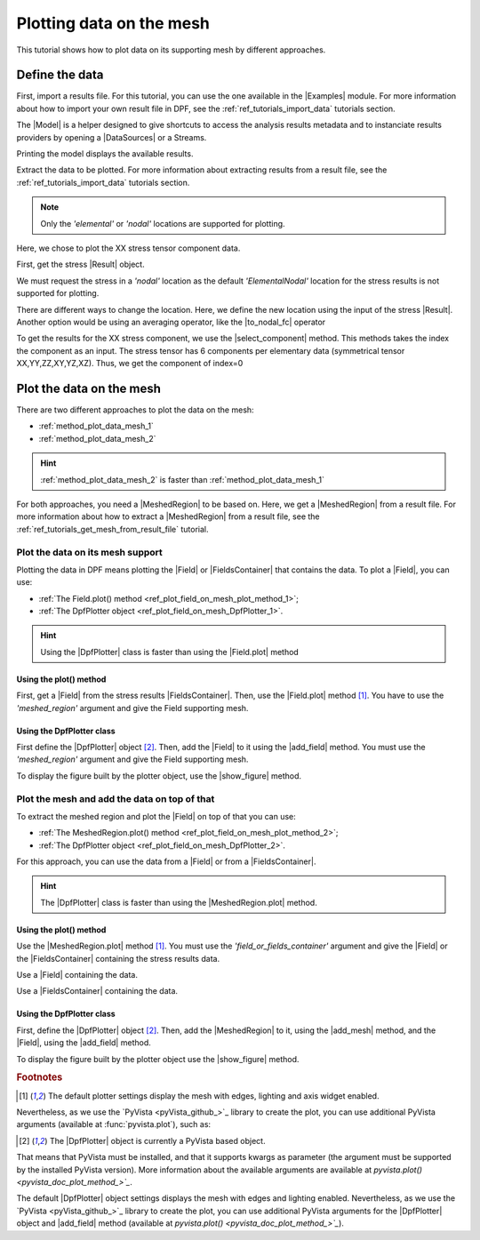 .. _ref_plotting_data_on_the_mesh:

=========================
Plotting data on the mesh
=========================

.. |Field.plot| replace:: :func:`Field.plot()<ansys.dpf.core.field.Field.plot>`
.. |MeshedRegion.plot| replace:: :func:`MeshedRegion.plot()<ansys.dpf.core.meshed_region.MeshedRegion.plot>`
.. |add_mesh| replace:: :func:`add_mesh()<ansys.dpf.core.plotter.DpfPlotter.add_mesh>`
.. |add_field| replace:: :func:`add_field()<ansys.dpf.core.plotter.DpfPlotter.add_field>`
.. |show_figure| replace:: :func:`show_figure()<ansys.dpf.core.plotter.DpfPlotter.show_figure>`
.. |to_nodal_fc| replace:: :class:`to_nodal_fc() <ansys.dpf.core.operators.averaging.to_nodal_fc.to_nodal_fc>`
.. |select_component| replace:: :func:`select_component() <ansys.dpf.core.fields_container.FieldsContainer.select_component>`

This tutorial shows how to plot data on its supporting mesh by different approaches.

Define the data
---------------

First, import a results file. For this tutorial, you can use the one available in the |Examples| module.
For more information about how to import your own result file in DPF, see
the :ref:`ref_tutorials_import_data` tutorials section.

.. jupyter-execute::

    # Import the ``ansys.dpf.core`` module
    from ansys.dpf import core as dpf
    # Import the examples module
    from ansys.dpf.core import examples

    # Define the result file path
    result_file_path_1 = examples.find_multishells_rst()

The |Model| is a helper designed to give shortcuts to access the analysis results
metadata and to instanciate results providers by opening a |DataSources| or a Streams.

Printing the model displays the available results.

.. jupyter-execute::

    # Create the model
    model_1 = dpf.Model(data_sources=result_file_path_1)
    # Print the model
    print(model_1)

Extract the data to be plotted. For more information about extracting results from a result file,
see the :ref:`ref_tutorials_import_data` tutorials section.

.. note::

     Only the *'elemental'* or *'nodal'* locations are supported for  plotting.

Here, we chose to plot the XX stress tensor component data.

First, get the stress |Result| object.

.. jupyter-execute::

    # Extract the stress Result
    stress_result = model_1.results.stress()

    # Print the results
    print(stress_result.eval())

We must request the stress in a *'nodal'* location as the default *'ElementalNodal'* location for the stress results
is not supported for plotting.

There are different ways to change the location. Here, we define the new location using the input of the stress
|Result|. Another option would be using an averaging operator, like the |to_nodal_fc| operator

.. jupyter-execute::

    # Define the desired location as an input of the result operator
    stress_result.inputs.requested_location(dpf.locations.nodal)

    # Get the output (here a FieldsContainer)
    fc_stress = stress_result.eval()

    # Print the output
    print(fc_stress)

To get the results for the XX stress component, we use the |select_component| method. This methods takes
the index the component as an input. The stress tensor has 6 components per elementary data
(symmetrical tensor XX,YY,ZZ,XY,YZ,XZ). Thus, we get the component of index=0

.. jupyter-execute::

    # Get the stress results for the XX component
    fc_stress_XX = fc_stress.select_component(index=0)

Plot the data on the mesh
-------------------------

There are two different approaches to plot the data on the mesh:

- :ref:`method_plot_data_mesh_1`
- :ref:`method_plot_data_mesh_2`

.. hint::

    :ref:`method_plot_data_mesh_2` is faster than :ref:`method_plot_data_mesh_1`

For both approaches, you need a |MeshedRegion| to be based on. Here, we get a |MeshedRegion| from
a result file. For more information about how to extract a |MeshedRegion| from a result file, see the
:ref:`ref_tutorials_get_mesh_from_result_file` tutorial.

.. jupyter-execute::

    # Define the meshed region
    meshed_region_1 = model_1.metadata.meshed_region

.. _method_plot_data_mesh_1:

Plot the data on its mesh support
^^^^^^^^^^^^^^^^^^^^^^^^^^^^^^^^^

Plotting the data in DPF means plotting the |Field| or |FieldsContainer| that contains the data.
To plot a |Field|, you can use:

- :ref:`The Field.plot() method <ref_plot_field_on_mesh_plot_method_1>`;
- :ref:`The DpfPlotter object <ref_plot_field_on_mesh_DpfPlotter_1>`.

.. hint::

    Using the |DpfPlotter| class is faster than using the |Field.plot| method

.. _ref_plot_field_on_mesh_plot_method_1:

Using the plot() method
~~~~~~~~~~~~~~~~~~~~~~~

First, get a |Field| from the stress results |FieldsContainer|. Then, use the |Field.plot| method [1]_.
You have to use the *'meshed_region'* argument and give the Field supporting mesh.

.. jupyter-execute::

    # Define the field
    field_stress_XX = fc_stress_XX[0]

    # Plot the data on the mesh
    field_stress_XX.plot(meshed_region=meshed_region_1)

.. _ref_plot_field_on_mesh_DpfPlotter_1:

Using the DpfPlotter class
~~~~~~~~~~~~~~~~~~~~~~~~~~

First define the |DpfPlotter| object [2]_. Then, add the |Field| to it using the |add_field| method.
You must use the *'meshed_region'* argument and give the Field supporting mesh.

To display the figure built by the plotter object, use the |show_figure| method.

.. jupyter-execute::

    # Define the DpfPlotter object
    plotter_1 = dpf.plotter.DpfPlotter()

    # Add the Field and MeshedRegion to the DpfPlotter object
    plotter_1.add_field(field=field_stress_XX, meshed_region=meshed_region_1)

    # Display the plot
    plotter_1.show_figure()

.. _method_plot_data_mesh_2:

Plot the mesh and add the data on top of that
^^^^^^^^^^^^^^^^^^^^^^^^^^^^^^^^^^^^^^^^^^^^^

To extract the meshed region and plot the |Field| on top of that you can use:

- :ref:`The MeshedRegion.plot() method <ref_plot_field_on_mesh_plot_method_2>`;
- :ref:`The DpfPlotter object <ref_plot_field_on_mesh_DpfPlotter_2>`.

For this approach, you can use the data from a |Field| or from a |FieldsContainer|.

.. hint::

    The |DpfPlotter| class is faster than using the |MeshedRegion.plot| method.

.. _ref_plot_field_on_mesh_plot_method_2:

Using the plot() method
~~~~~~~~~~~~~~~~~~~~~~~

Use the |MeshedRegion.plot| method [1]_. You must use the *'field_or_fields_container'* argument and
give the |Field| or the |FieldsContainer| containing the stress results data.

Use a |Field| containing the data.

.. jupyter-execute::

    # Plot the stress results
    meshed_region_1.plot(field_or_fields_container=field_stress_XX)

Use a |FieldsContainer| containing the data.

.. jupyter-execute::

    # Plot the stress results
    meshed_region_1.plot(field_or_fields_container=fc_stress_XX)

.. _ref_plot_field_on_mesh_DpfPlotter_2:

Using the DpfPlotter class
~~~~~~~~~~~~~~~~~~~~~~~~~~

First, define the |DpfPlotter| object [2]_. Then, add the |MeshedRegion|
to it, using the |add_mesh| method, and the |Field|, using the |add_field| method.

To display the figure built by the plotter object use the |show_figure| method.

.. jupyter-execute::

    # Declare the DpfPlotter object
    plotter_2 = dpf.plotter.DpfPlotter()

    # Add the MeshedRegion to the DpfPlotter object
    plotter_2.add_mesh(meshed_region=meshed_region_1)

    # Add the Field to the DpfPlotter object
    plotter_2.add_field(field=field_stress_XX)

    # Display the plot
    plotter_2.show_figure()

.. rubric:: Footnotes

.. [1] The default plotter settings display the mesh with edges, lighting and axis widget enabled.
Nevertheless, as we use the `PyVista <pyVista_github_>`_ library to create the plot, you can use additional
PyVista arguments (available at :func:`pyvista.plot`), such as:

.. jupyter-execute::

    field_stress_XX.plot(title= "Field Stress",
                         text= "Fields plot() method"  # Adds the given text at the bottom of the plot
                         )
    # Notes:
    # - To save a screenshot to file, use "screenshot=figure_name.png" ( as well as "notebook=False" if on a Jupyter notebook).
    # - The "off_screen" keyword only works when "notebook=False". If "off_screen=True" the plot is not displayed when running the code.

.. [2] The |DpfPlotter| object is currently a PyVista based object.
That means that PyVista must be installed, and that it supports kwargs as
parameter (the argument must be supported by the installed PyVista version).
More information about the available arguments are available at `pyvista.plot() <pyvista_doc_plot_method_>`_`.

The default |DpfPlotter| object settings displays the mesh with edges and lighting
enabled. Nevertheless, as we use the `PyVista <pyVista_github_>`_
library to create the plot, you can use additional PyVista arguments for the |DpfPlotter|
object and |add_field| method (available at `pyvista.plot() <pyvista_doc_plot_method_>`_`).